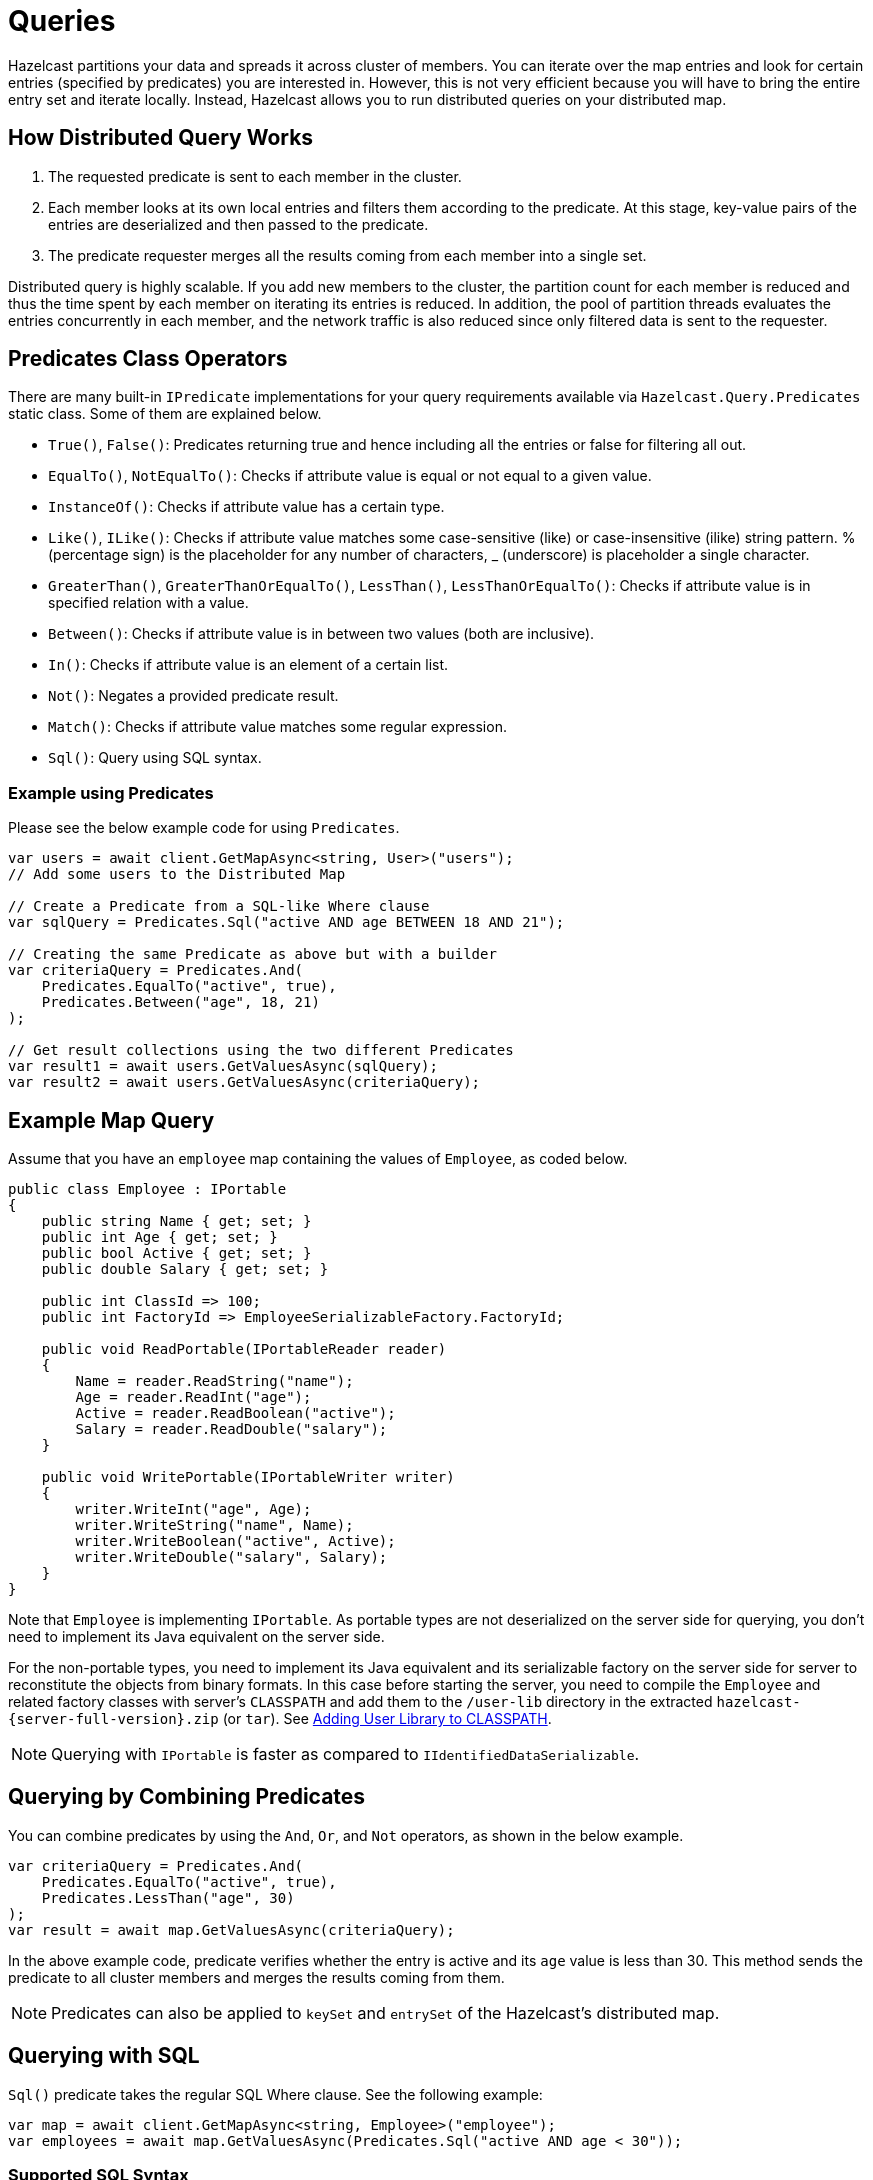 = Queries

Hazelcast partitions your data and spreads it across cluster of members. You can iterate over the map entries and look for certain entries (specified by predicates) you are interested in. However, this is not very efficient because you will have to bring the entire entry set and iterate locally. Instead, Hazelcast allows you to run distributed queries on your distributed map.

== How Distributed Query Works

. The requested predicate is sent to each member in the cluster.
. Each member looks at its own local entries and filters them according to the predicate. At this stage, key-value pairs of the entries are deserialized and then passed to the predicate.
. The predicate requester merges all the results coming from each member into a single set.

Distributed query is highly scalable. If you add new members to the cluster, the partition count for each member is reduced and thus the time spent by each member on iterating its entries is reduced. In addition, the pool of partition threads evaluates the entries concurrently in each member, and the network traffic is also reduced since only filtered data is sent to the requester.

== Predicates Class Operators

There are many built-in `IPredicate` implementations for your query requirements available via `Hazelcast.Query.Predicates` static class. Some of them are explained below.

* `True()`, `False()`: Predicates returning true and hence including all the entries or false for filtering all out.
* `EqualTo()`, `NotEqualTo()`: Checks if attribute value is equal or not equal to a given value.
* `InstanceOf()`: Checks if attribute value has a certain type.
* `Like()`, `ILike()`: Checks if attribute value matches some case-sensitive (like) or case-insensitive (ilike) string pattern. % (percentage sign) is the placeholder for any number of characters, _ (underscore) is placeholder a single character.
* `GreaterThan()`, `GreaterThanOrEqualTo()`, `LessThan()`, `LessThanOrEqualTo()`: Checks if attribute value is in specified relation with a value.
* `Between()`: Checks if attribute value is in between two values (both are inclusive).
* `In()`: Checks if attribute value is an element of a certain list.
* `Not()`: Negates a provided predicate result.
* `Match()`: Checks if attribute value matches some regular expression.
* `Sql()`: Query using SQL syntax.

=== Example using Predicates

Please see the below example code for using `Predicates`.

[source,csharp]
----
var users = await client.GetMapAsync<string, User>("users");
// Add some users to the Distributed Map

// Create a Predicate from a SQL-like Where clause
var sqlQuery = Predicates.Sql("active AND age BETWEEN 18 AND 21");

// Creating the same Predicate as above but with a builder
var criteriaQuery = Predicates.And(
    Predicates.EqualTo("active", true),
    Predicates.Between("age", 18, 21)
);

// Get result collections using the two different Predicates
var result1 = await users.GetValuesAsync(sqlQuery);
var result2 = await users.GetValuesAsync(criteriaQuery);
----

== Example Map Query

Assume that you have an `employee` map containing the values of `Employee`, as coded below.

[source,csharp]
----
public class Employee : IPortable
{
    public string Name { get; set; }
    public int Age { get; set; }
    public bool Active { get; set; }
    public double Salary { get; set; }

    public int ClassId => 100;
    public int FactoryId => EmployeeSerializableFactory.FactoryId;

    public void ReadPortable(IPortableReader reader)
    {
        Name = reader.ReadString("name");
        Age = reader.ReadInt("age");
        Active = reader.ReadBoolean("active");
        Salary = reader.ReadDouble("salary");
    }

    public void WritePortable(IPortableWriter writer)
    {
        writer.WriteInt("age", Age);
        writer.WriteString("name", Name);
        writer.WriteBoolean("active", Active);
        writer.WriteDouble("salary", Salary);
    }
}
----

Note that `Employee` is implementing `IPortable`. As portable types are not deserialized on the server side for querying, you don't need to implement its Java equivalent on the server side.

For the non-portable types, you need to implement its Java equivalent and its serializable factory on the server side for server to reconstitute the objects from binary formats. In this case before starting the server, you need to compile the `Employee` and related factory classes with server's `CLASSPATH` and add them to the `/user-lib` directory in the extracted `hazelcast-{server-full-version}.zip` (or `tar`). See xref:hazelcast:clusters:deploying-code-from-clients.adoc#adding-user-library-to-classpath[Adding User Library to CLASSPATH].

NOTE: Querying with `IPortable` is faster as compared to `IIdentifiedDataSerializable`.

== Querying by Combining Predicates

You can combine predicates by using the `And`, `Or`, and `Not` operators, as shown in the below example.

[source,csharp]
----
var criteriaQuery = Predicates.And(
    Predicates.EqualTo("active", true),
    Predicates.LessThan("age", 30)
);
var result = await map.GetValuesAsync(criteriaQuery);
----

In the above example code, predicate verifies whether the entry is active and its `age` value is less than 30. This method sends the predicate to all cluster members and merges the results coming from them.

NOTE: Predicates can also be applied to `keySet` and `entrySet` of the Hazelcast's distributed map.

== Querying with SQL

`Sql()` predicate takes the regular SQL Where clause. See the following example:

[source,csharp]
----
var map = await client.GetMapAsync<string, Employee>("employee");
var employees = await map.GetValuesAsync(Predicates.Sql("active AND age < 30"));
----

=== Supported SQL Syntax

[cols="1a,2a,4a"]
|===
|**AND/OR**
|`<expression> AND (<expression> OR <expression>)...`
|
* `active AND age > 30`
* `active = false OR age = 45 OR name = 'Joe'`
* `active AND ( age > 20 OR salary < 60000 )`

|**Equality**
|`=, !=, <, ⇐, >, >=`
|
* `<expression> = value`
* `age <= 30`
* `name = 'Joe'`
* `salary != 50000`

|**BETWEEN**
|`<attribute> [NOT] BETWEEN <value1> AND <value2>`
|
* `age BETWEEN 20 AND 33` (same as `age >= 20 AND age ⇐ 33`)
* `age NOT BETWEEN 30 AND 40` (same as `age < 30 OR age > 40`)

|**IN**
|`<attribute> [NOT] IN (val1, val2, ...)`
|
* `age IN ( 20, 30, 40 )`
* `age NOT IN ( 60, 70 )`
* `active AND ( salary >= 50000 OR ( age NOT BETWEEN 20 AND 30 ) )`
* `age IN ( 20, 30, 40 ) AND salary BETWEEN ( 50000, 80000 )`

|**LIKE/ILIKE**
|`<attribute> [NOT] LIKE 'expression'`
|
The `%` (percentage sign) is the placeholder for multiple characters, an `_` (underscore) is the placeholder for only one character.

* `name LIKE 'Jo%'` (true for 'Joe', 'Josh', 'Joseph' etc.)
* `name LIKE 'Jo_'` (true for 'Joe'; false for 'Josh')
* `name NOT LIKE 'Jo_'` (true for 'Josh'; false for 'Joe')
* `name LIKE 'J_s%'` (true for 'Josh', 'Joseph'; false 'John', 'Joe')
* `name ILIKE 'Jo%'` (true for 'Joe', 'joe', 'jOe','Josh','joSH', etc.)
* `name ILIKE 'Jo_'` (true for 'Joe' or 'jOE'; false for 'Josh')

|**REGEX**
|`<attribute> [NOT] REGEX 'expression'`
|
* `name REGEX 'abc-.*'` (true for 'abc-123'; false for 'abx-123')
|===

=== Querying Examples with Predicates

You can use the `__key` attribute to perform a predicated search for the entry keys. See the following example:

[source,csharp]
----
var map = await client.GetMapAsync<string, Employee>("employees");
await map.PutAsync("Alice", new Employee { Name = "Alice", Age = 35 });
await map.PutAsync("Andy", new Employee { Name = "Andy", Age = 37 });
await map.PutAsync("Bob", new Employee { Name = "Bob", Age = 22 });
// ...
var predicate = Predicates.Sql("__key like A%");
var startingWithA = await map.GetValuesAsync(predicate);
----

You can also use `Predicates.Key` helper method. Here is an example:

[source,csharp]
----
//continued from previous example
var predicate = Predicates.Key().IsLike("A%");
var startingWithA = await map.GetValuesAsync(predicate);
----

It is also possible to use a complex object as key and make query on key fields.

[source,csharp]
----
var map = await client.GetMapAsync<Employee, int>("employees");
await map.PutAsync(new Employee { Name = "Alice", Age = 35 }, 1);
await map.PutAsync(new Employee { Name = "Andy", Age = 37 }, 2);
await map.PutAsync(new Employee { Name = "Bob", Age = 22 }, 3);
// ...
var predicate = Predicates.Key("name").IsLike("A%"); //identical to sql predicate:"__key#name LIKE A%"
var startingWithA = await map.GetValuesAsync(predicate);
----

You can use the `this` attribute to perform a predicated search for entry values. See the following example:

[source,csharp]
----
//continued from previous example
var predicate=Predicates.IsGreaterThan("this", 2);
var result = employeeMap.Values(predicate);
//result will include only Bob
----

== Querying with JSON Strings

You can query JSON strings stored inside your Hazelcast clusters. To query the JSON string, you first need to create `Hazelcast.Core.HazelcastJsonValue` from the JSON string using the `HazelcastJsonValue(string jsonString)` constructor. You can use ``HazelcastJsonValue``s both as keys and values in the distributed data structures. Then, it is possible to query these objects using the Hazelcast query methods explained in this section.

[source,csharp]
----
var person1 = new HazelcastJsonValue("{ \"age\": 35 }");
var person2 = new HazelcastJsonValue("{ \"age\": 24 }");
var person3 = new HazelcastJsonValue("{ \"age\": 17 }");

var idPersonMap = await client.GetMapAsync<int, HazelcastJsonValue>("jsonValues");

await idPersonMap.PutAsync(1, person1);
await idPersonMap.PutAsync(2, person2);
await idPersonMap.PutAsync(3, person3);

var peopleUnder21 = await idPersonMap.GetValuesAsync(Predicates.LessThan("age", 21));
----

When running the queries, Hazelcast treats values extracted from the JSON documents as Java types so they can be compared with the query attribute. JSON specification defines five primitive types to be used in the JSON documents: `number`, `string`, `true`, `false`, and `null`. The `string`, `true/false`, and `null` types are treated as `String`, `boolean`, and `null`, respectively. We treat the extracted `number` values as ``long``s if they can be represented by a `long`. Otherwise, numbers are treated as ``double``s.

It is possible to query nested attributes and arrays in the JSON documents. The query syntax is the same as querying other Hazelcast objects using the predicates.

[source,csharp]
----
/**
 * Sample JSON object
 *
 * {
 *     "departmentId": 1,
 *     "room": "alpha",
 *     "people": [
 *         {
 *             "name": "Peter",
 *             "age": 26,
 *             "salary": 50000
 *         },
 *         {
 *             "name": "Jonah",
 *             "age": 50,
 *             "salary": 140000
 *         }
 *     ]
 * }
 *
 *
 * The following query finds all the departments that have a person named "Peter" working in them.
 */

var departmentsWithPeter = await departments.GetValuesAsync(Predicates.EqualTo("people[any].name", "Peter"));
----

`HazelcastJsonValue` is a lightweight wrapper around your JSON strings. It is used merely as a way to indicate that the contained string should be treated as a valid JSON value. Hazelcast does not check the validity of JSON strings put into to the maps. Putting an invalid JSON string into a map is permissible. However, in that case whether such an entry is going to be returned or not from a query is not defined.

== Filtering with Paging Predicates

The .NET client provides paging for defined predicates. With its `Predicates.Page()` method, you can get a list of keys, values or entries page by page by filtering them with predicates and giving the size of the pages. Also, you can sort the entries by specifying comparators.

[source,csharp]
----
var map = await client.GetMapAsync<int, Student>("students");
var greaterEqual = Predicates.GreaterThanOrEqualTo("age", 18);
var pagingPredicate = Predicates.Page(pageSize: 5, predicate: greaterEqual);
// Retrieve the first page
var values = await map.GetValuesAsync(pagingPredicate);
//...
// Set up next page
pagingPredicate.NextPage();
// Retrieve next page
values = await map.GetValuesAsync(pagingPredicate);
----

If you want to sort the result before paging, you need to specify a comparator object that implements the `System.Collections.Generic.IComparer<KeyValuePair<object, object>>` interface. Also, this comparator class should implement one of `IIdentifiedDataSerializable` or `IPortable`. After implementing this class in .NET, you need to implement the Java equivalent of it and its factory. The Java equivalent of the comparator should implement `java.util.Comparator`. Note that the `Compare` function of `Comparator` on the Java side is the equivalent of the `Compare` function of `IComparer` on the .NET side. When you implement `Comparator` and its factory, you can add them to the `CLASSPATH` of the server side. See xref:hazelcast:clusters:deploying-code-from-clients.adoc#adding-user-library-to-classpath[Adding User Library to CLASSPATH].

Also, you can access a specific page more easily with the help of the `Page` property of returned `IPagingPredicate`. This way, if you make a query for the 100th page, for example, it will get this page's results immediately instead of reaching 100 pages one by one using the `NextPage` function.

== Fast-Aggregations

The fast-aggregations feature provides some aggregate functions, such as `sum`, `average`, `max`, and `min`, on top of the Hazelcast `IHMap` entries. Their performance is perfect since they run in parallel for each partition and are highly optimized for speed and low memory consumption.

The `Hazelcast.Aggregation.Aggregators` static class provides a wide variety of built-in aggregators:

* `Count()`
* `BigIntegerSum()`
* `DoubleSum()`, `DoubleAvg()`
* `IntegerSum()`, `IntegerAvg()`
* `LongSum()`, `LongAvg()`
* `NumberAvg()`
* `FixedPointSum()`, `FloatingPointSum()`
* `Min()`, `Max()`

You can use these aggregators with the `IHMap.AggregateAsync(IAggregator<T>)` and `IHMap.AggregateAsync(IAggregator<T>, IPredicate)` methods.